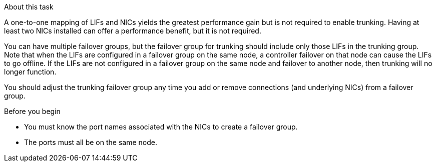 .About this task

A one-to-one mapping of LIFs and NICs yields the greatest performance gain but is not required to enable trunking. Having at least two NICs installed can offer a performance benefit, but it is not required. 

You can have multiple failover groups, but the failover group for trunking should include only those LIFs in the trunking group. Note that when the LIFs are configured in a failover group on the same node, a controller failover on that node can cause the LIFs to go offline. If the LIFs are not configured in a failover group on the same node and failover to another node, then trunking will no longer function.

You should adjust the trunking failover group any time you add or remove connections (and underlying NICs) from a failover group.

.Before you begin

* You must know the port names associated with the NICs to create a failover group.
* The ports must all be on the same node.